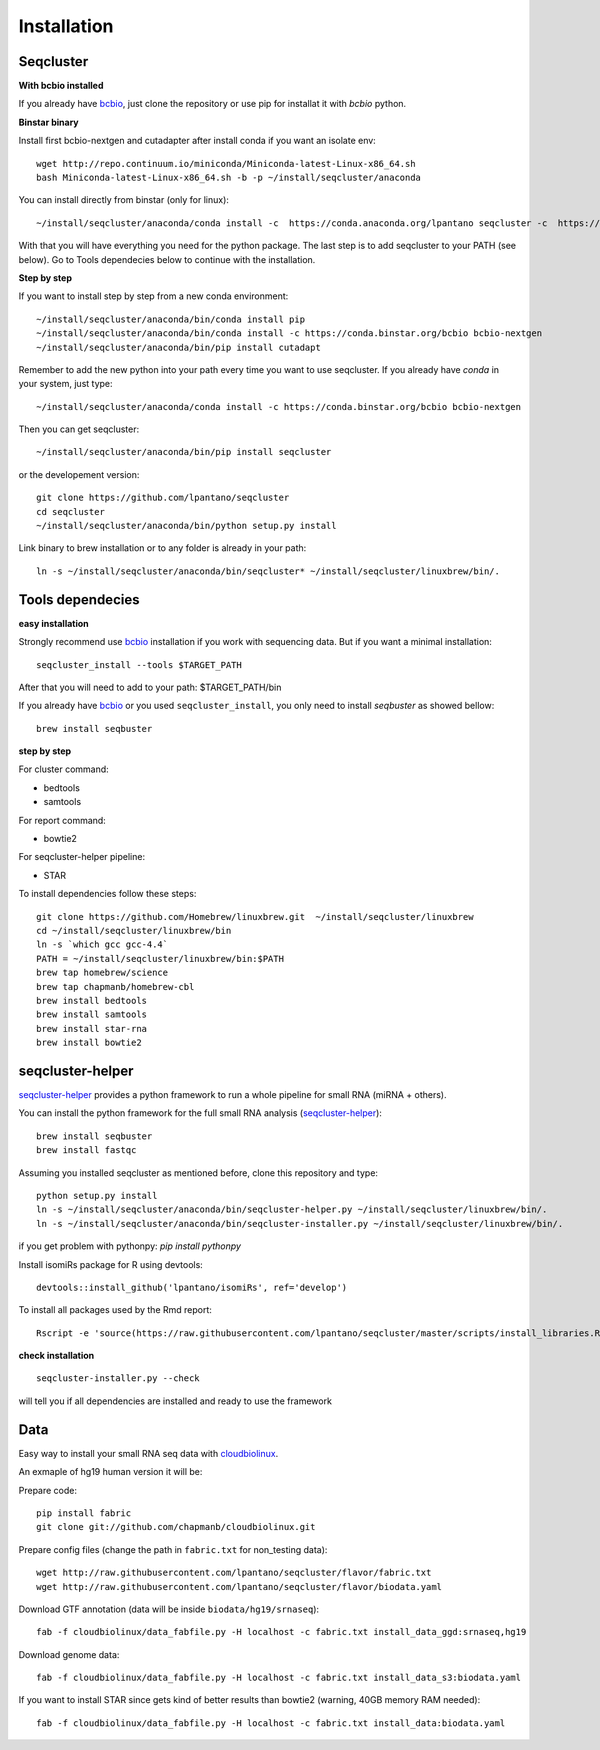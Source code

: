 .. _installation:

============
Installation
============

Seqcluster
---------

**With bcbio installed**

If you already have `bcbio <https://github.com/chapmanb/bcbio-nextgen>`_, just clone the repository or use pip for installat it with `bcbio` python.

**Binstar binary**


Install first bcbio-nextgen and cutadapter after install conda if you want an isolate env::

    wget http://repo.continuum.io/miniconda/Miniconda-latest-Linux-x86_64.sh
    bash Miniconda-latest-Linux-x86_64.sh -b -p ~/install/seqcluster/anaconda


You can install directly from binstar (only for linux)::

    ~/install/seqcluster/anaconda/conda install -c  https://conda.anaconda.org/lpantano seqcluster -c  https://conda.binstar.org/bcbio

With that you will have everything you need for the python package. 
The last step is to add seqcluster to your PATH (see below).
Go to Tools dependecies below to continue with the installation.

**Step by step**

If you want to install step by step from a new conda environment::    

    ~/install/seqcluster/anaconda/bin/conda install pip
    ~/install/seqcluster/anaconda/bin/conda install -c https://conda.binstar.org/bcbio bcbio-nextgen
    ~/install/seqcluster/anaconda/bin/pip install cutadapt

Remember to add the new python into your path every time you want to use seqcluster. 
If you already have `conda` in your system, just type::

    ~/install/seqcluster/anaconda/conda install -c https://conda.binstar.org/bcbio bcbio-nextgen

Then you can get seqcluster::

    ~/install/seqcluster/anaconda/bin/pip install seqcluster

or the developement version::

    git clone https://github.com/lpantano/seqcluster
    cd seqcluster
    ~/install/seqcluster/anaconda/bin/python setup.py install

Link binary to brew installation or to any folder is already in your path::

    ln -s ~/install/seqcluster/anaconda/bin/seqcluster* ~/install/seqcluster/linuxbrew/bin/.

Tools dependecies
---------

**easy installation**

Strongly recommend use `bcbio <https://bcbio-nextgen.readthedocs.org/en/latest/contents/installation.html>`_ installation if you work with sequencing data. But if you want a minimal installation::

    seqcluster_install --tools $TARGET_PATH

After that you will need to add to your path: $TARGET_PATH/bin

If you already have `bcbio <https://github.com/chapmanb/bcbio-nextgen>`_  or you used ``seqcluster_install``, you only need to install `seqbuster` as showed bellow::

    brew install seqbuster

**step by step**

For cluster command:

* bedtools
* samtools

For report command:

* bowtie2

For seqcluster-helper pipeline:

* STAR

To install dependencies follow these steps::

   git clone https://github.com/Homebrew/linuxbrew.git  ~/install/seqcluster/linuxbrew
   cd ~/install/seqcluster/linuxbrew/bin
   ln -s `which gcc gcc-4.4`
   PATH = ~/install/seqcluster/linuxbrew/bin:$PATH
   brew tap homebrew/science
   brew tap chapmanb/homebrew-cbl
   brew install bedtools
   brew install samtools
   brew install star-rna
   brew install bowtie2
   
seqcluster-helper
---------

`seqcluster-helper`_ provides 
a python framework to run a whole pipeline for small RNA (miRNA + others).

You can install the python framework for the full small RNA analysis (`seqcluster-helper`_)::

    brew install seqbuster
    brew install fastqc

Assuming you installed seqcluster as mentioned before, clone this repository and type::

    python setup.py install
    ln -s ~/install/seqcluster/anaconda/bin/seqcluster-helper.py ~/install/seqcluster/linuxbrew/bin/.
    ln -s ~/install/seqcluster/anaconda/bin/seqcluster-installer.py ~/install/seqcluster/linuxbrew/bin/.


if you get problem with pythonpy: `pip install pythonpy`

Install isomiRs package for R using devtools:: 

    devtools::install_github('lpantano/isomiRs', ref='develop')

To install all packages used by the Rmd report::

    Rscript -e 'source(https://raw.githubusercontent.com/lpantano/seqcluster/master/scripts/install_libraries.R)'
    
    
.. _seqcluster-helper: https://github.com/lpantano/seqcluster-helper/blob/master/README.md


**check installation**

::
    
    seqcluster-installer.py --check 

will tell you if all dependencies are installed and ready to use the framework

Data
---------

Easy way to install your small RNA seq data with `cloudbiolinux <https://github.com/chapmanb/cloudbiolinux>`_.

An exmaple of hg19 human version it will be:

Prepare code::

    pip install fabric
    git clone git://github.com/chapmanb/cloudbiolinux.git

Prepare config files (change the path in ``fabric.txt`` for non_testing data)::

    wget http://raw.githubusercontent.com/lpantano/seqcluster/flavor/fabric.txt
    wget http://raw.githubusercontent.com/lpantano/seqcluster/flavor/biodata.yaml

Download GTF annotation (data will be inside ``biodata/hg19/srnaseq``)::

    fab -f cloudbiolinux/data_fabfile.py -H localhost -c fabric.txt install_data_ggd:srnaseq,hg19

Download genome data::

    fab -f cloudbiolinux/data_fabfile.py -H localhost -c fabric.txt install_data_s3:biodata.yaml

If you want to install STAR since gets kind of better results than bowtie2 (warning, 40GB memory RAM needed)::

    fab -f cloudbiolinux/data_fabfile.py -H localhost -c fabric.txt install_data:biodata.yaml
